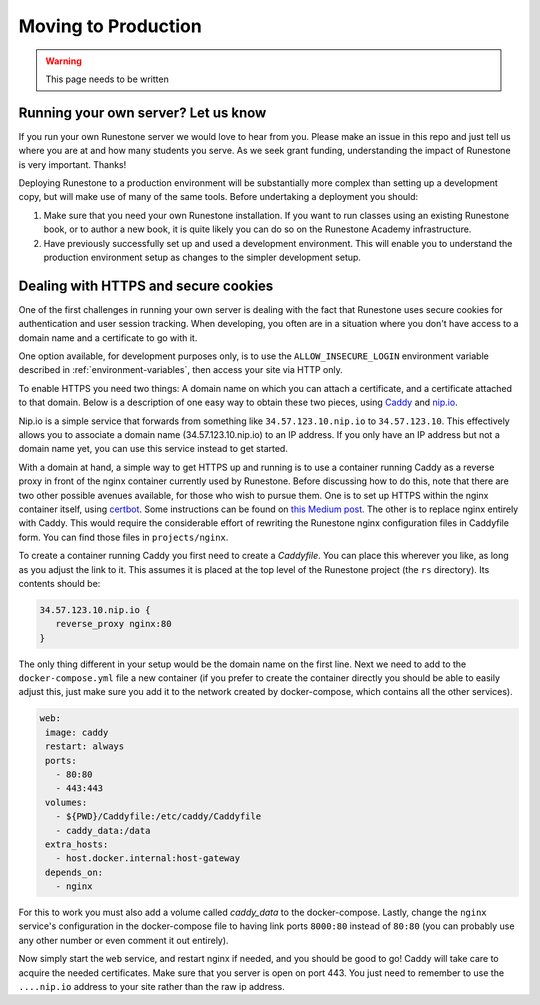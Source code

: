 .. _moving-to-production:

Moving to Production
======================

.. warning::
   This page needs to be written

Running your own server? Let us know
-------------------------------------

If you run your own Runestone server we would love to hear from you. Please make an issue in this repo and just tell us where you are at and how many students you serve. As we seek grant funding, understanding the impact of Runestone is very important. Thanks!


Deploying Runestone to a production environment will be substantially more complex than setting up a development copy, but will make use of many of the same tools. Before undertaking a deployment you should:

1) Make sure that you need your own Runestone installation. If you want to run classes using an existing Runestone book, or to author a new book, it is quite likely you can do so on the Runestone Academy infrastructure.

2) Have previously successfully set up and used a development environment. This will enable you to understand the production environment setup as changes to the simpler development setup.

Dealing with HTTPS and secure cookies
-------------------------------------

One of the first challenges in running your own server is dealing with the fact that Runestone uses secure cookies for authentication and user session tracking. When developing, you often are in a situation where you don't have access to a domain name and a certificate to go with it.

One option available, for development purposes only, is to use the ``ALLOW_INSECURE_LOGIN`` environment variable described in :ref:`environment-variables`, then access your site via HTTP only.

To enable HTTPS you need two things: A domain name on which you can attach a certificate, and a certificate attached to that domain. Below is a description of one easy way to obtain these two pieces, using `Caddy <https://caddyserver.com/>`_ and `nip.io <https://nip.io/>`_.

Nip.io is a simple service that forwards from something like ``34.57.123.10.nip.io`` to ``34.57.123.10``. This effectively allows you to associate a domain name (34.57.123.10.nip.io) to an IP address. If you only have an IP address but not a domain name yet, you can use this service instead to get started.

With a domain at hand, a simple way to get HTTPS up and running is to use a container running Caddy as a reverse proxy in front of the nginx container currently used by Runestone. Before discussing how to do this, note that there are two other possible avenues available, for those who wish to pursue them. One is to set up HTTPS within the nginx container itself, using `certbot <certbot.eff.org>`_. Some instructions can be found on `this Medium post <https://medium.com/rahasak/setup-lets-encrypt-certificate-with-nginx-certbot-and-docker-b13010a12994>`_. The other is to replace nginx entirely with Caddy. This would require the considerable effort of rewriting the Runestone nginx configuration files in Caddyfile form. You can find those files in ``projects/nginx``.

To create a container running Caddy you first need to create a `Caddyfile`. You can place this wherever you like, as long as you adjust the link to it. This assumes it is placed at the top level of the Runestone project (the ``rs`` directory). Its contents should be:

.. code-block::

   34.57.123.10.nip.io {
      reverse_proxy nginx:80
   }

The only thing different in your setup would be the domain name on the first line. Next we need to add to the ``docker-compose.yml`` file a new container (if you prefer to create the container directly you should be able to easily adjust this, just make sure you add it to the network created by docker-compose, which contains all the other services).

.. code-block::

   web:
    image: caddy
    restart: always
    ports:
      - 80:80
      - 443:443
    volumes:
      - ${PWD}/Caddyfile:/etc/caddy/Caddyfile
      - caddy_data:/data
    extra_hosts:
      - host.docker.internal:host-gateway
    depends_on:
      - nginx

For this to work you must also add a volume called `caddy_data` to the docker-compose. Lastly, change the ``nginx`` service's configuration in the docker-compose file to having link ports ``8000:80`` instead of ``80:80`` (you can probably use any other number or even comment it out entirely).

Now simply start the ``web`` service, and restart nginx if needed, and you should be good to go! Caddy will take care to acquire the needed certificates. Make sure that you server is open on port 443. You just need to remember to use the ``....nip.io`` address to your site rather than the raw ip address.
